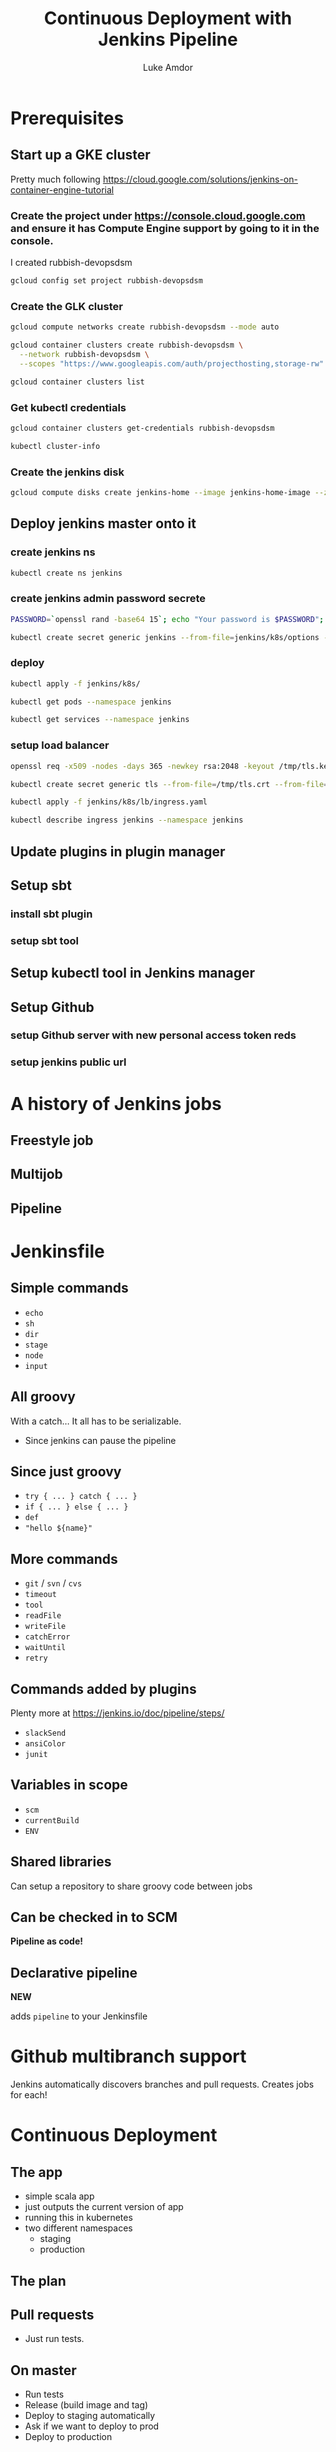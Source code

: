 #+TITLE: Continuous Deployment with Jenkins Pipeline
#+AUTHOR: Luke Amdor
#+EMAIL: @rubbish / luke.amdor@gmail.com
#+OPTIONS: toc:nil num:nil 
#+OPTIONS: reveal_history:t reveal_control:t reveal_center:t
#+REVEAL_MIN_SCALE: 1.2
#+REVEAL_MAX_SCALE: 1.5
#+REVEAL_HLEVEL: 1
#+REVEAL_ROOT: file:////Users/luke/code/presentations/reveal.js

* Prerequisites
** Start up a GKE cluster
Pretty much following https://cloud.google.com/solutions/jenkins-on-container-engine-tutorial
*** Create the project under https://console.cloud.google.com and ensure it has Compute Engine support by going to it in the console.

I created rubbish-devopsdsm

#+BEGIN_SRC bash :results output
gcloud config set project rubbish-devopsdsm
#+END_SRC

#+RESULTS:

*** Create the GLK cluster
#+BEGIN_SRC bash :results output
gcloud compute networks create rubbish-devopsdsm --mode auto

gcloud container clusters create rubbish-devopsdsm \
  --network rubbish-devopsdsm \
  --scopes "https://www.googleapis.com/auth/projecthosting,storage-rw"
#+END_SRC

#+RESULTS:
#+begin_example
NAME               MODE  IPV4_RANGE  GATEWAY_IPV4
rubbish-devopsdsm  auto
NAME               ZONE           MASTER_VERSION  MASTER_IP       MACHINE_TYPE   NODE_VERSION  NUM_NODES  STATUS
rubbish-devopsdsm  us-central1-a  1.5.4           104.197.189.91  n1-standard-1  1.5.4         3          RUNNING
#+end_example

#+BEGIN_SRC bash :results output
gcloud container clusters list
#+END_SRC

#+RESULTS:
#+begin_example
NAME               ZONE           MASTER_VERSION  MASTER_IP       MACHINE_TYPE   NODE_VERSION  NUM_NODES  STATUS
rubbish-devopsdsm  us-central1-a  1.5.4           104.197.189.91  n1-standard-1  1.5.4         3          RUNNING
#+end_example

*** Get kubectl credentials 
#+BEGIN_SRC bash :results output
gcloud container clusters get-credentials rubbish-devopsdsm
#+END_SRC

#+RESULTS:

#+BEGIN_SRC bash :results output
kubectl cluster-info
#+END_SRC

#+RESULTS:
#+begin_example
Kubernetes master is running at https://104.197.189.91
GLBCDefaultBackend is running at https://104.197.189.91/api/v1/proxy/namespaces/kube-system/services/default-http-backend
Heapster is running at https://104.197.189.91/api/v1/proxy/namespaces/kube-system/services/heapster
KubeDNS is running at https://104.197.189.91/api/v1/proxy/namespaces/kube-system/services/kube-dns
kubernetes-dashboard is running at https://104.197.189.91/api/v1/proxy/namespaces/kube-system/services/kubernetes-dashboard

To further debug and diagnose cluster problems, use 'kubectl cluster-info dump'.
#+end_example
*** Create the jenkins disk
#+BEGIN_SRC bash :results output
gcloud compute disks create jenkins-home --image jenkins-home-image --zone us-central1-a
#+END_SRC

#+RESULTS:
#+begin_example
NAME          ZONE           SIZE_GB  TYPE         STATUS
jenkins-home  us-central1-a  10       pd-standard  READY
#+end_example
** Deploy jenkins master onto it
*** create jenkins ns

#+BEGIN_SRC bash :results output
kubectl create ns jenkins
#+END_SRC

#+RESULTS:
#+begin_example
namespace "jenkins" created
#+end_example

*** create jenkins admin password secrete
#+BEGIN_SRC bash :results output
PASSWORD=`openssl rand -base64 15`; echo "Your password is $PASSWORD"; sed -i.bak s#CHANGE_ME#$PASSWORD# jenkins/k8s/options
#+END_SRC

#+RESULTS:
#+begin_example
Your password is yyApPfsHSLUTArdElPB6
#+end_example

#+BEGIN_SRC bash :results output
kubectl create secret generic jenkins --from-file=jenkins/k8s/options --namespace=jenkins
#+END_SRC

#+RESULTS:
#+begin_example
secret "jenkins" created
#+end_example
*** deploy
#+BEGIN_SRC bash :results output
kubectl apply -f jenkins/k8s/
#+END_SRC

#+RESULTS:
#+begin_example
deployment "jenkins" created
#+end_example

#+BEGIN_SRC bash :results output
kubectl get pods --namespace jenkins
#+END_SRC

#+RESULTS:
#+begin_example
NAME                      READY     STATUS    RESTARTS   AGE
jenkins-167554897-g56nz   0/1       Running   0          1m
#+end_example

#+BEGIN_SRC bash :results output
kubectl get services --namespace jenkins
#+END_SRC

#+RESULTS:
#+begin_example
NAME                CLUSTER-IP       EXTERNAL-IP   PORT(S)          AGE
jenkins-discovery   10.115.240.204   <none>        50000/TCP        7m
jenkins-ui          10.115.247.196   <nodes>       8080:30778/TCP   7m
#+end_example

*** setup load balancer
#+BEGIN_SRC bash :results output
openssl req -x509 -nodes -days 365 -newkey rsa:2048 -keyout /tmp/tls.key -out /tmp/tls.crt -subj "/CN=jenkins/O=jenkins"
#+END_SRC

#+RESULTS:

#+BEGIN_SRC bash :results output
kubectl create secret generic tls --from-file=/tmp/tls.crt --from-file=/tmp/tls.key --namespace jenkins
#+END_SRC

#+RESULTS:
#+begin_example
secret "tls" created
#+end_example

#+BEGIN_SRC bash :results output
kubectl apply -f jenkins/k8s/lb/ingress.yaml
#+END_SRC

#+RESULTS:
#+begin_example
ingress "jenkins" created
#+end_example

#+BEGIN_SRC bash :results output
kubectl describe ingress jenkins --namespace jenkins
#+END_SRC

#+RESULTS:
#+begin_example
Name:			jenkins
Namespace:		jenkins
Address:		35.186.255.64
Default backend:	jenkins-ui:8080 (10.112.2.3:8080)
TLS:
  tls terminates 
Rules:
  Host	Path	Backends
  ----	----	--------
  *	* 	jenkins-ui:8080 (10.112.2.3:8080)
Annotations:
  backends:			{"k8s-be-30778--908bd6c85825ceeb":"Unknown"}
  forwarding-rule:		k8s-fw-jenkins-jenkins--908bd6c85825ceeb
  https-forwarding-rule:	k8s-fws-jenkins-jenkins--908bd6c85825ceeb
  https-target-proxy:		k8s-tps-jenkins-jenkins--908bd6c85825ceeb
  static-ip:			k8s-fw-jenkins-jenkins--908bd6c85825ceeb
  target-proxy:			k8s-tp-jenkins-jenkins--908bd6c85825ceeb
  url-map:			k8s-um-jenkins-jenkins--908bd6c85825ceeb
Events:
  FirstSeen	LastSeen	Count	From				SubObjectPath	Type		Reason	Message
  ---------	--------	-----	----				-------------	--------	------	-------
  4m		4m		1	{loadbalancer-controller }			Normal		ADD	jenkins/jenkins
  2m		2m		1	{loadbalancer-controller }			Normal		CREATE	ip: 35.186.255.64
  3m		2m		3	{loadbalancer-controller }			Normal		Service	default backend set to jenkins-ui:30778
#+end_example
** Update plugins in plugin manager
** Setup sbt
*** install sbt plugin
*** setup sbt tool
** Setup kubectl tool in Jenkins manager
** Setup Github 
*** setup Github server with new personal access token reds
*** setup jenkins public url
* A history of Jenkins jobs
** Freestyle job
** Multijob
** Pipeline
* Jenkinsfile
** Simple commands

- =echo=
- =sh=
- =dir=
- =stage=
- =node=
- =input=

** All groovy

With a catch... It all has to be serializable.

- Since jenkins can pause the pipeline

** Since just groovy

- =try { ... } catch { ... }=
- =if { ... } else { ... }=
- =def= 
- ="hello ${name}"=

** More commands

- =git= / =svn= / =cvs=
- =timeout=
- =tool=
- =readFile=
- =writeFile=
- =catchError=
- =waitUntil=
- =retry=

** Commands added by plugins

Plenty more at https://jenkins.io/doc/pipeline/steps/

- =slackSend=
- =ansiColor=
- =junit=

** Variables in scope

- =scm=
- =currentBuild=
- =ENV=

** Shared libraries

Can setup a repository to share groovy code between jobs

** Can be checked in to SCM

*Pipeline as code!*

** Declarative pipeline
*NEW*

adds =pipeline= to your Jenkinsfile
* Github multibranch support
Jenkins automatically discovers branches and pull requests.
Creates jobs for each!
* Continuous Deployment
** The app
- simple scala app
- just outputs the current version of app
- running this in kubernetes
- two different namespaces
  - staging
  - production
** The plan
** Pull requests

- Just run tests.

** On master

- Run tests
- Release (build image and tag)
- Deploy to staging automatically
- Ask if we want to deploy to prod
- Deploy to production

** Code
** Concurrent pipelines
* Extras
** Blue Ocean
* Cleanup
